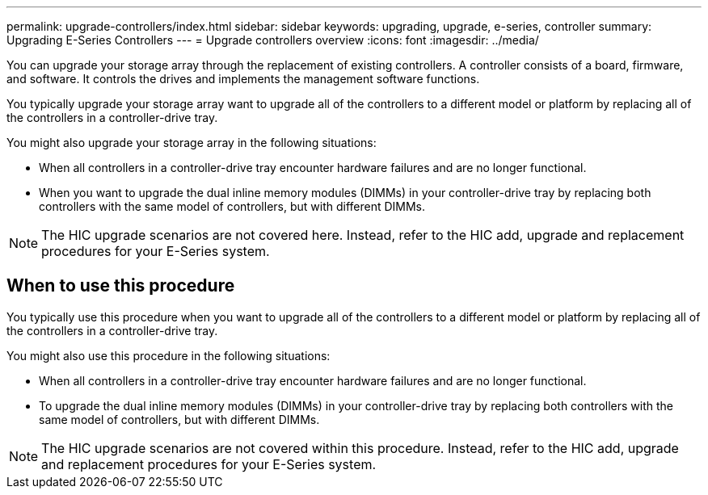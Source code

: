 ---
permalink: upgrade-controllers/index.html
sidebar: sidebar
keywords: upgrading, upgrade, e-series, controller
summary: Upgrading E-Series Controllers
---
= Upgrade controllers overview
:icons: font
:imagesdir: ../media/

[.lead]
You can upgrade your storage array through the replacement of existing controllers. A controller consists of a board, firmware, and software. It controls the drives and implements the management software functions.

You typically upgrade your storage array want to upgrade all of the controllers to a different model or platform by replacing all of the controllers in a controller-drive tray.

You might also upgrade your storage array in the following situations:

* When all controllers in a controller-drive tray encounter hardware failures and are no longer functional.
* When you want to upgrade the dual inline memory modules (DIMMs) in your controller-drive tray by replacing both controllers with the same model of controllers, but with different DIMMs.

NOTE: The HIC upgrade scenarios are not covered here. Instead, refer to the HIC add, upgrade and replacement procedures for your E-Series system.

== When to use this procedure

[.lead]
You typically use this procedure when you want to upgrade all of the controllers to a different model or platform by replacing all of the controllers in a controller-drive tray.

You might also use this procedure in the following situations:

* When all controllers in a controller-drive tray encounter hardware failures and are no longer functional.
* To upgrade the dual inline memory modules (DIMMs) in your controller-drive tray by replacing both controllers with the same model of controllers, but with different DIMMs.

NOTE: The HIC upgrade scenarios are not covered within this procedure. Instead, refer to the HIC add, upgrade and replacement procedures for your E-Series system.
